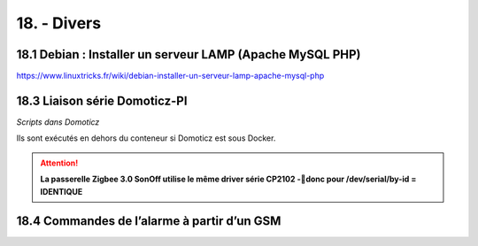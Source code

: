 18. - Divers
------------
18.1 Debian : Installer un serveur LAMP (Apache MySQL PHP)
^^^^^^^^^^^^^^^^^^^^^^^^^^^^^^^^^^^^^^^^^^^^^^^^^^^^^^^^^^
https://www.linuxtricks.fr/wiki/debian-installer-un-serveur-lamp-apache-mysql-php

18.3 Liaison série Domoticz-PI
^^^^^^^^^^^^^^^^^^^^^^^^^^^^^^
*Scripts dans Domoticz*

Ils sont exécutés en dehors du conteneur si Domoticz est sous Docker.

.. attention:: **La passerelle Zigbee 3.0 SonOff utilise le même driver série CP2102 -donc pour /dev/serial/by-id = IDENTIQUE**

18.4 Commandes de l’alarme à partir d’un GSM
^^^^^^^^^^^^^^^^^^^^^^^^^^^^^^^^^^^^^^^^^^^^
